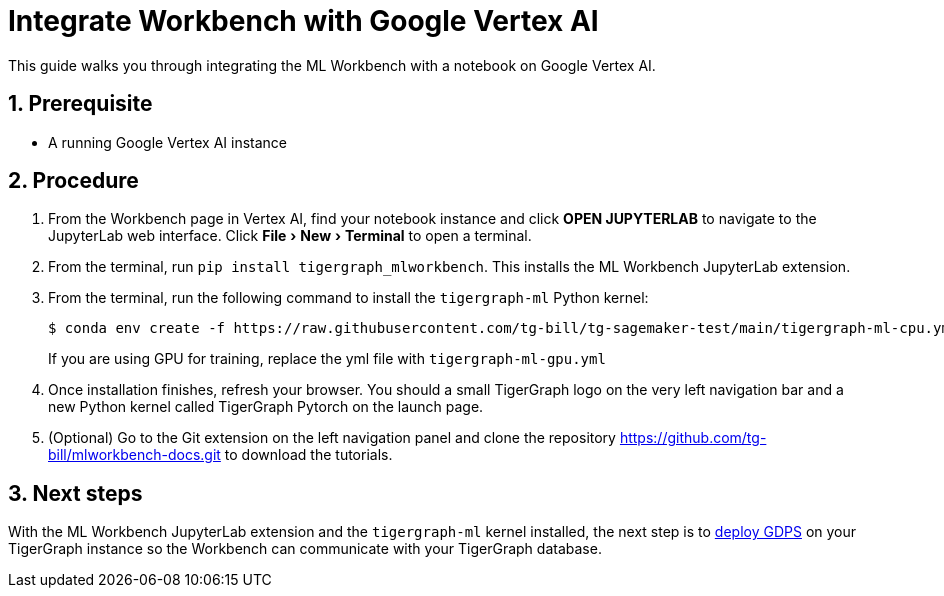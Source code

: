 = Integrate Workbench with Google Vertex AI
:sectnums:
:description:  Instructions for integrating ML Workbench with Google Vertex AI.
:experimental:

This guide walks you through integrating the ML Workbench with a notebook on Google Vertex AI.

== Prerequisite
* A running Google Vertex AI instance

== Procedure
. From the Workbench page in Vertex AI, find your notebook instance and click btn:[OPEN JUPYTERLAB] to navigate to the JupyterLab web interface.
Click menu:File[New > Terminal] to open a terminal.
. From the terminal, run `pip install tigergraph_mlworkbench`.
This installs the ML Workbench JupyterLab extension.
. From the terminal, run the following command to install the `tigergraph-ml` Python kernel:
+
[.wrap,console]
----
$ conda env create -f https://raw.githubusercontent.com/tg-bill/tg-sagemaker-test/main/tigergraph-ml-cpu.yml`
----
If you are using GPU for training, replace the yml file with `tigergraph-ml-gpu.yml`
. Once installation finishes, refresh your browser.
You should a small TigerGraph logo on the very left navigation bar and a new Python kernel called TigerGraph Pytorch on the launch page.
. (Optional) Go to the Git extension on the left navigation panel and clone the repository https://github.com/tg-bill/mlworkbench-docs.git to download the tutorials.

== Next steps

With the ML Workbench JupyterLab extension and the `tigergraph-ml` kernel installed, the next step is to xref:deploy-gdps.adoc[deploy GDPS] on your TigerGraph instance so the Workbench can communicate with your TigerGraph database.